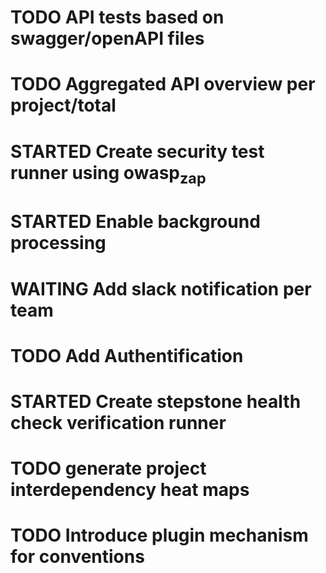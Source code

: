 #+TODO: TODO(t) STARTED(s) WAITING(w) | DONE(d) CANCELED(c)

* TODO API tests based on swagger/openAPI files
* TODO Aggregated API overview per project/total
* STARTED Create security test runner using owasp_zap
* STARTED Enable background processing
* WAITING Add slack notification per team
* TODO Add Authentification
* STARTED Create stepstone health check verification runner
* TODO generate project interdependency heat maps
* TODO Introduce plugin mechanism for conventions
